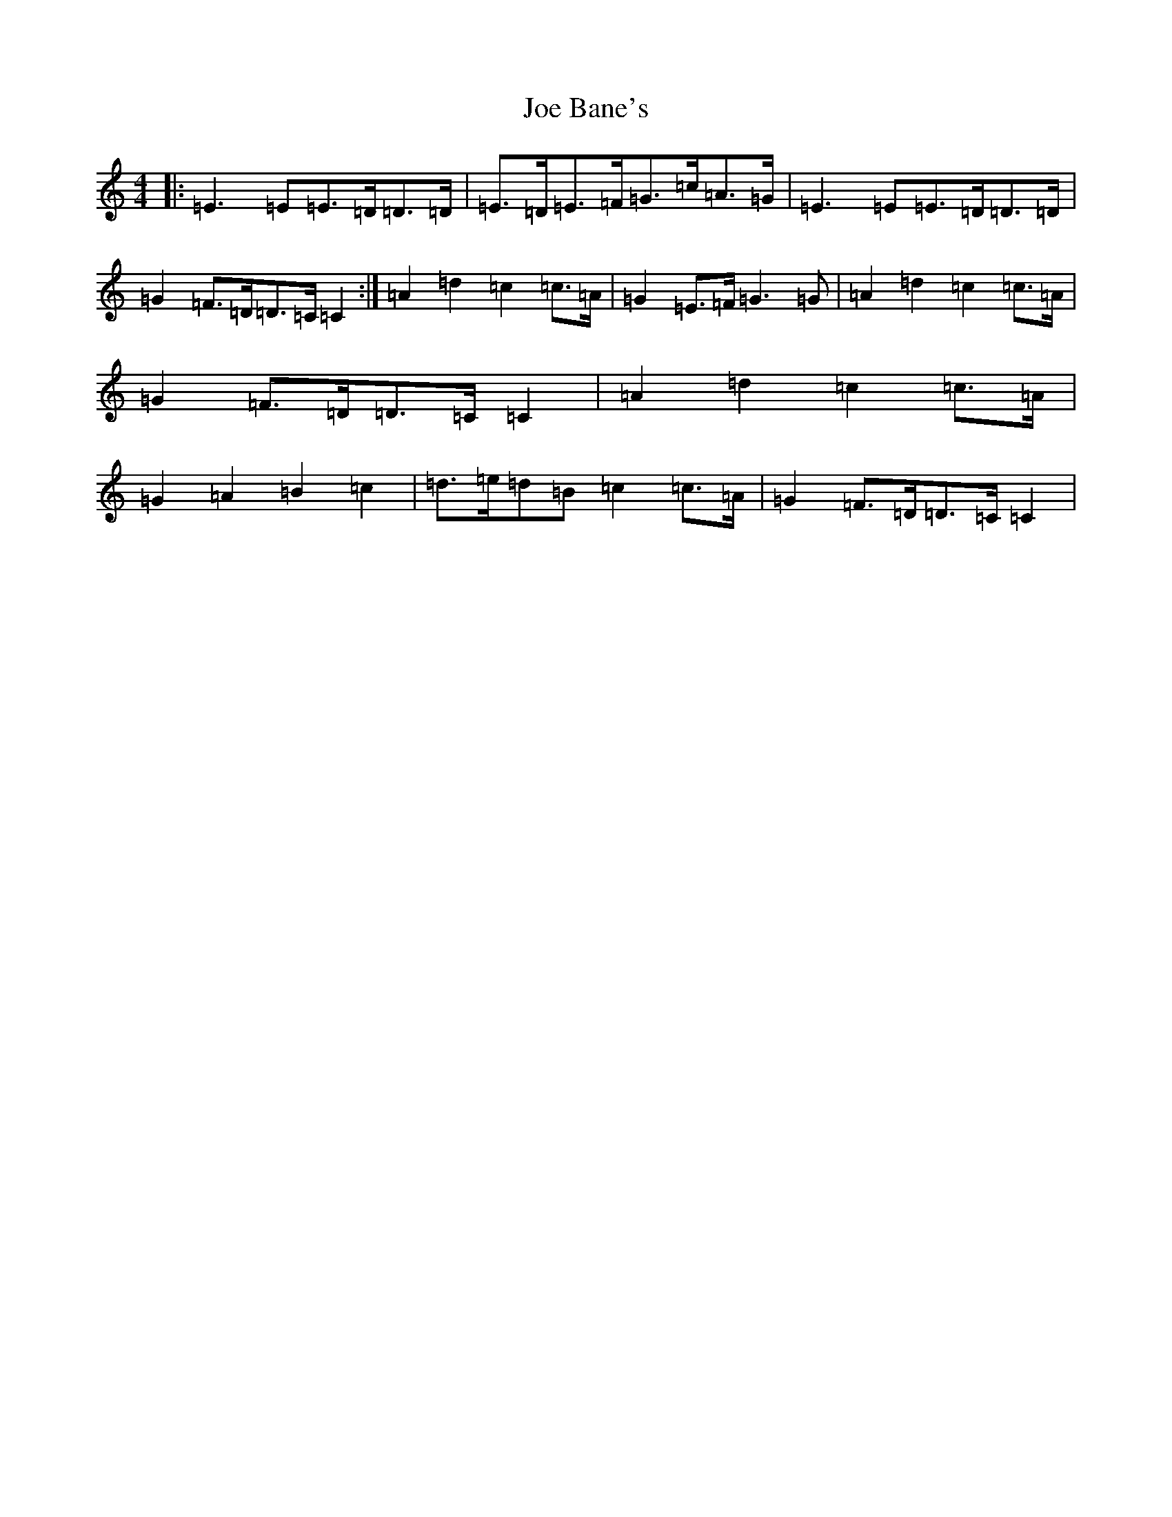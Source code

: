 X: 10582
T: Joe Bane's
S: https://thesession.org/tunes/2353#setting2353
R: reel
M:4/4
L:1/8
K: C Major
|:=E3=E=E>=D=D>=D|=E>=D=E>=F=G>=c=A>=G|=E3=E=E>=D=D>=D|=G2=F>=D=D>=C=C2:|=A2=d2=c2=c>=A|=G2=E>=F=G3=G|=A2=d2=c2=c>=A|=G2=F>=D=D>=C=C2|=A2=d2=c2=c>=A|=G2=A2=B2=c2|=d>=e=d=B=c2=c>=A|=G2=F>=D=D>=C=C2|
